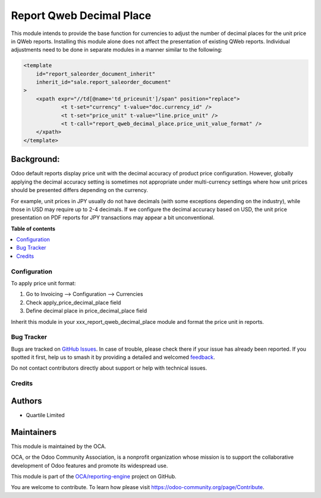 =========================
Report Qweb Decimal Place
=========================

.. 
   !!!!!!!!!!!!!!!!!!!!!!!!!!!!!!!!!!!!!!!!!!!!!!!!!!!!
   !! This file is generated by oca-gen-addon-readme !!
   !! changes will be overwritten.                   !!
   !!!!!!!!!!!!!!!!!!!!!!!!!!!!!!!!!!!!!!!!!!!!!!!!!!!!
   !! source digest: sha256:36c6eb14e741667fec28e1900e50208fde71432d820756f1fac18c35debf206c
   !!!!!!!!!!!!!!!!!!!!!!!!!!!!!!!!!!!!!!!!!!!!!!!!!!!!

.. |badge1| image:: https://img.shields.io/badge/maturity-Beta-yellow.png
    :target: https://odoo-community.org/page/development-status
    :alt: Beta
.. |badge2| image:: https://img.shields.io/badge/licence-LGPL--3-blue.png
    :target: http://www.gnu.org/licenses/lgpl-3.0-standalone.html
    :alt: License: LGPL-3
.. |badge3| image:: https://img.shields.io/badge/github-OCA%2Freporting--engine-lightgray.png?logo=github
    :target: https://github.com/OCA/reporting-engine/tree/15.0/report_qweb_decimal_place
    :alt: OCA/reporting-engine
.. |badge4| image:: https://img.shields.io/badge/weblate-Translate%20me-F47D42.png
    :target: https://translation.odoo-community.org/projects/reporting-engine-15-0/reporting-engine-15-0-report_qweb_decimal_place
    :alt: Translate me on Weblate
.. |badge5| image:: https://img.shields.io/badge/runboat-Try%20me-875A7B.png
    :target: https://runboat.odoo-community.org/builds?repo=OCA/reporting-engine&target_branch=15.0
    :alt: Try me on Runboat

|badge1| |badge2| |badge3| |badge4| |badge5|

This module intends to provide the base function for currencies to adjust the number of decimal places
for the unit price in QWeb reports.
Installing this module alone does not affect the presentation of existing QWeb reports.
Individual adjustments need to be done in separate modules in a manner similar to the following:

.. code-block:: xml

    <template
        id="report_saleorder_document_inherit"
        inherit_id="sale.report_saleorder_document"
    >
        <xpath expr="//td[@name='td_priceunit']/span" position="replace">
                <t t-set="currency" t-value="doc.currency_id" />
                <t t-set="price_unit" t-value="line.price_unit" />
                <t t-call="report_qweb_decimal_place.price_unit_value_format" />
        </xpath>
    </template>

Background:
~~~~~~~~~~~

Odoo default reports display price unit with the decimal accuracy of product price configuration.
However, globally applying the decimal accuracy setting is sometimes not appropriate under multi-currency settings
where how unit prices should be presented differs depending on the currency.

For example, unit prices in JPY usually do not have decimals (with some exceptions depending on the industry),
while those in USD may require up to 2-4 decimals.  If we configure the decimal accuracy based on USD, the unit price
presentation on PDF reports for JPY transactions may appear  a bit unconventional.

**Table of contents**

.. contents::
   :local:

Configuration
=============

To apply price unit format:

#. Go to Invoicing --> Configuration --> Currencies
#. Check apply_price_decimal_place field
#. Define decimal place in price_decimal_place field

Inherit this module in your xxx_report_qweb_decimal_place module and format the price unit in reports.

Bug Tracker
===========

Bugs are tracked on `GitHub Issues <https://github.com/OCA/reporting-engine/issues>`_.
In case of trouble, please check there if your issue has already been reported.
If you spotted it first, help us to smash it by providing a detailed and welcomed
`feedback <https://github.com/OCA/reporting-engine/issues/new?body=module:%20report_qweb_decimal_place%0Aversion:%2015.0%0A%0A**Steps%20to%20reproduce**%0A-%20...%0A%0A**Current%20behavior**%0A%0A**Expected%20behavior**>`_.

Do not contact contributors directly about support or help with technical issues.

Credits
=======

Authors
~~~~~~~

* Quartile Limited

Maintainers
~~~~~~~~~~~

This module is maintained by the OCA.

.. image:: https://odoo-community.org/logo.png
   :alt: Odoo Community Association
   :target: https://odoo-community.org

OCA, or the Odoo Community Association, is a nonprofit organization whose
mission is to support the collaborative development of Odoo features and
promote its widespread use.

This module is part of the `OCA/reporting-engine <https://github.com/OCA/reporting-engine/tree/15.0/report_qweb_decimal_place>`_ project on GitHub.

You are welcome to contribute. To learn how please visit https://odoo-community.org/page/Contribute.
